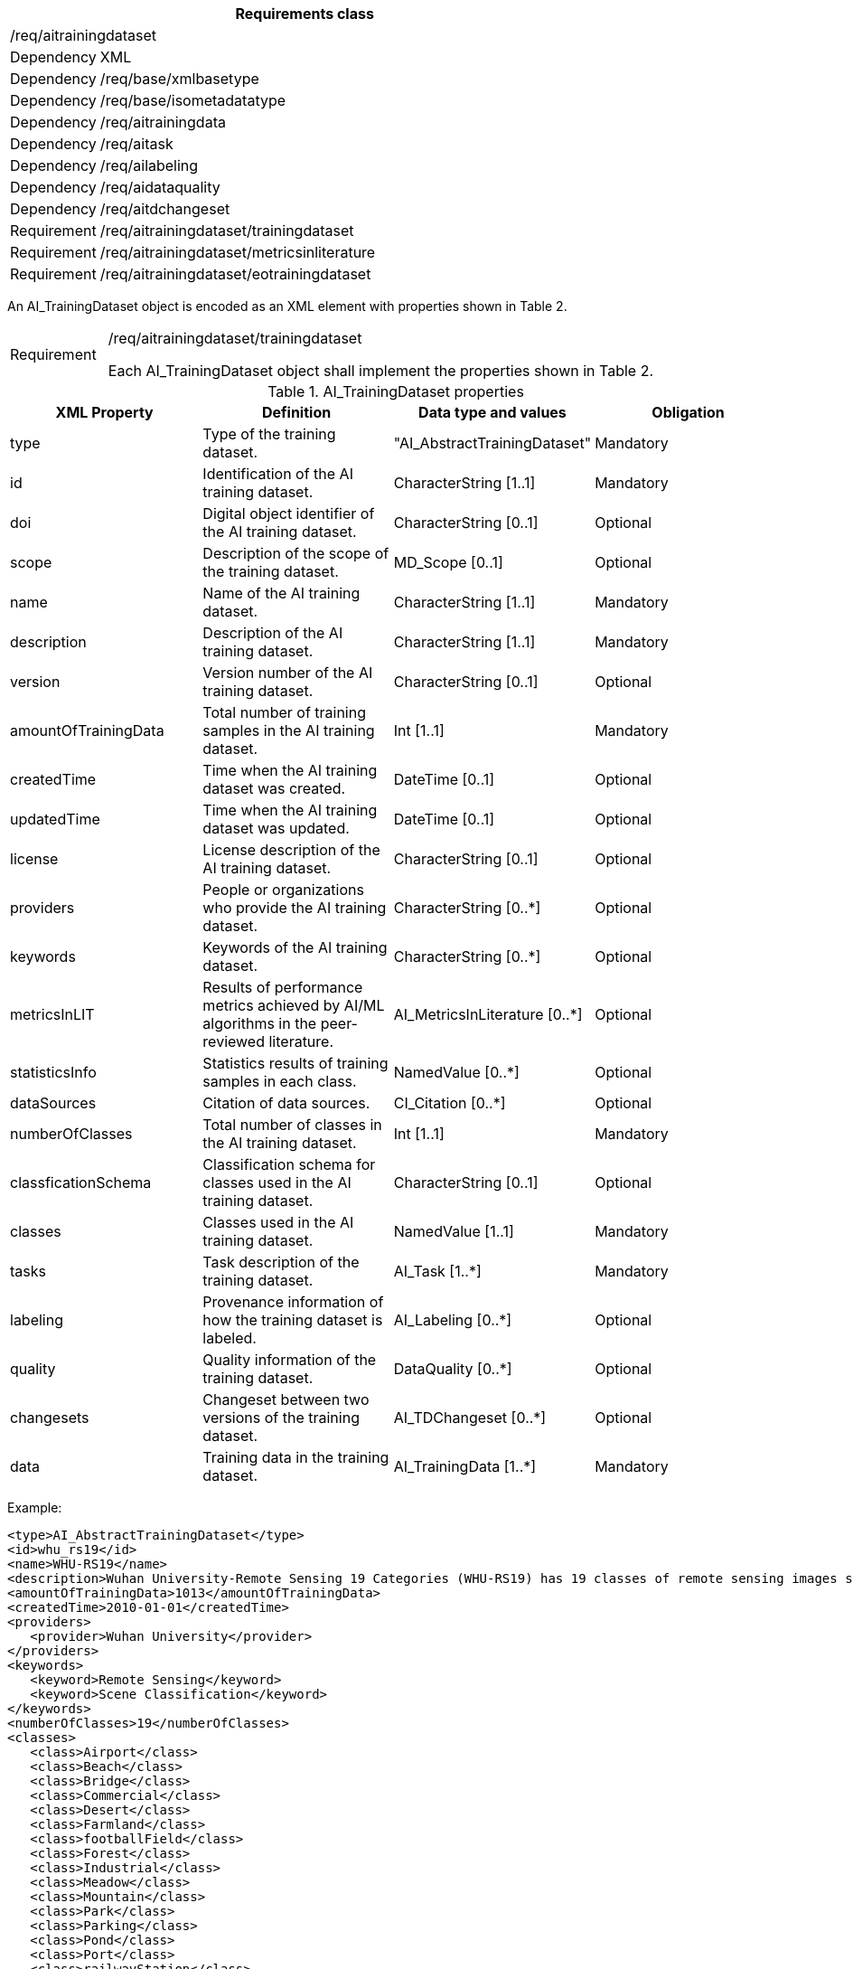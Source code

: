 [width="100%",cols="15%,85%",options="header",]
|===
2+|*Requirements class* 
2+|/req/aitrainingdataset
|Dependency |XML
|Dependency |/req/base/xmlbasetype
|Dependency |/req/base/isometadatatype
|Dependency |/req/aitrainingdata
|Dependency |/req/aitask
|Dependency |/req/ailabeling
|Dependency |/req/aidataquality
|Dependency |/req/aitdchangeset
|Requirement |/req/aitrainingdataset/trainingdataset
|Requirement |/req/aitrainingdataset/metricsinliterature
|Requirement |/req/aitrainingdataset/eotrainingdataset
|===

An AI_TrainingDataset object is encoded as an XML element with properties shown in Table 2.

[width="100%",cols="15%,85%",]
|===
|Requirement |/req/aitrainingdataset/trainingdataset

Each AI_TrainingDataset object shall implement the properties shown in Table 2.
|===

.AI_TrainingDataset properties
[width="100%",cols="25%,25%,25%,25%",options="header",]
|===
|XML Property |Definition |Data type and values |Obligation
|type |Type of the training dataset. |"AI_AbstractTrainingDataset" |Mandatory
|id |Identification of the AI training dataset. |CharacterString [1..1] |Mandatory
|doi |Digital object identifier of the AI training dataset. |CharacterString [0..1] |Optional
|scope |Description of the scope of the training dataset. |MD_Scope [0..1] |Optional
|name |Name of the AI training dataset. |CharacterString [1..1] |Mandatory
|description |Description of the AI training dataset. |CharacterString [1..1] |Mandatory
|version |Version number of the AI training dataset. |CharacterString [0..1] |Optional
|amountOfTrainingData |Total number of training samples in the AI training dataset. |Int [1..1] |Mandatory
|createdTime |Time when the AI training dataset was created. |DateTime [0..1] |Optional
|updatedTime |Time when the AI training dataset was updated. |DateTime [0..1] |Optional
|license |License description of the AI training dataset. |CharacterString [0..1] |Optional
|providers |People or organizations who provide the AI training dataset. |CharacterString [0..*] |Optional
|keywords |Keywords of the AI training dataset. |CharacterString [0..*] |Optional
|metricsInLIT |Results of performance metrics achieved by AI/ML algorithms in the peer-reviewed literature. |AI_MetricsInLiterature [0..*] |Optional
|statisticsInfo |Statistics results of training samples in each class. |NamedValue [0..*] |Optional
|dataSources |Citation of data sources. |CI_Citation [0..*] |Optional
|numberOfClasses |Total number of classes in the AI training dataset. |Int [1..1] |Mandatory
|classficationSchema |Classification schema for classes used in the AI training dataset. |CharacterString [0..1] |Optional
|classes |Classes used in the AI training dataset. |NamedValue [1..1] |Mandatory
|tasks |Task description of the training dataset. |AI_Task [1..*] |Mandatory
|labeling |Provenance information of how the training dataset is labeled. |AI_Labeling [0..*] |Optional
|quality |Quality information of the training dataset. |DataQuality [0..*] |Optional
|changesets |Changeset between two versions of the training dataset. |AI_TDChangeset [0..*] |Optional
|data |Training data in the training dataset. |AI_TrainingData [1..*] |Mandatory
|===

Example:

   <type>AI_AbstractTrainingDataset</type>
   <id>whu_rs19</id>
   <name>WHU-RS19</name>
   <description>Wuhan University-Remote Sensing 19 Categories (WHU-RS19) has 19 classes of remote sensing images scenes obtained from Google Earth</description>
   <amountOfTrainingData>1013</amountOfTrainingData>
   <createdTime>2010-01-01</createdTime>
   <providers>
      <provider>Wuhan University</provider>
   </providers>
   <keywords>
      <keyword>Remote Sensing</keyword>
      <keyword>Scene Classification</keyword>
   </keywords>
   <numberOfClasses>19</numberOfClasses>
   <classes>
      <class>Airport</class>
      <class>Beach</class>
      <class>Bridge</class>
      <class>Commercial</class>
      <class>Desert</class>
      <class>Farmland</class>
      <class>footballField</class>
      <class>Forest</class>
      <class>Industrial</class>
      <class>Meadow</class>
      <class>Mountain</class>
      <class>Park</class>
      <class>Parking</class>
      <class>Pond</class>
      <class>Port</class>
      <class>railwayStation</class>
      <class>Residential</class>
      <class>River</class>
      <class>Viaduct</class>
   </classes>
   <tasks>
      <type>EOTask</type>
      <id>whu_rs19-task</id>
      <description>Structural high-resolution satellite image indexing</description>
      <taskType>Scene Classification</taskType>
   </tasks>
   <data>
      <type>EOTrainingData</type>
      <id>airport_01</id>
      <dataSources>
         <dataSource>googleEarth</dataSource>
      </dataSources>
      <dataURL>image/Airport/airport_01.jpg</dataURL>
      <labels>
         <type>SceneLabel</type>
         <class>Airport</class>
      </labels>
   </data>

An AI_MetricsInLiterature is encoded as XML element with properties shown in Table 3.

[width="100%",cols="15%,85%",]
|===
|Requirement |/req/aitrainingdataset/metricsinliterature

Each AI_MetricsInLiterature value shall implement the properties shown in Table 3.
|===

.AI_MetricsInLiterature properties
[width="100%",cols="25%,25%,25%,25%",options="header",]
|===
|XML Property |Definition |Data type and values |Obligation
|doi |Digital object identifier of the peer-reviewed literature. |CharacterString [1..1] |Mandatory
|algorithm |AI/ML algorithms used in the peer-reviewed literature. |CharacterString [0..1] |Optional
|metrics |Metrics and results of AI/ML algorithms in the peer-reviewed literature. |NamedValue [1..*] |Mandatory
|===

Example:

   <doi>10.1109/TGRS.2019.2917161</doi>
   <algorithm>FACNN</algorithm>
   <metrics>
      <key>Overall Accuracy</key>
      <value>0.9881</value>
   </metrics>

An AI_EOTrainingDataset object is encoded as an XML element with properties shown in Table 2 and Table 4.

[width="100%",cols="15%,85%",]
|===
|Requirement |/req/aitrainingdataset/eotrainingdataset

Each AI_EOTrainingDataset object shall implement the properties both shown in Table 2 and Table 4.
|===

.AI_EOTrainingDataset properties
[width="100%",cols="25%,25%,25%,25%",options="header",]
|===
|XML Property |Definition |Data type and values |Obligation
|type |Type of the training dataset. |"AI_EOTrainingDataset" |Mandatory
|extent |Spatial extent of the EO training dataset. |EX_Extent [0..1] |Optional
|bands |Bands description of the images used in the EO training dataset. |MD_Band [0..*] |Optional
|imageSize |Size of the images used in the EO training dataset. |ChracterString [0..1] |Optional
|===

Example:

   <type>AI_EOTrainingDataset</type>
   <id>whu_rs19</id>
   <name>WHU-RS19</name>
   <description>Wuhan University-Remote Sensing 19 Categories (WHU-RS19) has 19 classes of remote sensing images scenes obtained from Google Earth</description>
   <amountOfTrainingData>1013</amountOfTrainingData>
   <createdTime>2010-01-01</createdTime>
   <providers>Wuhan University</providers>
   <keywords>Remote Sensing</keywords>
   <keywords>Scene Classification</keywords>
   <numberOfClasses>19</numberOfClasses>
   <extent>-180</extent>
   <extent>-90</extent>
   <extent>180</extent>
   <extent>90</extent>
   <bands>red</bands>
   <bands>green</bands>
   <bands>blue</bands>
   <imageSize>6000x7600</imageSize>
   <classes>Airport</classes>
   <classes>Beach</classes>
   <classes>Bridge</classes>
   <classes>Commercial</classes>
   <classes>Desert</classes>
   <classes>Farmland</classes>
   <classes>footballField</classes>
   <classes>Forest</classes>
   <classes>Industrial</classes>
   <classes>Meadow</classes>
   <classes>Mountain</classes>
   <classes>Park</classes>
   <classes>Parking</classes>
   <classes>Pond</classes>
   <classes>Port</classes>
   <classes>railwayStation</classes>
   <classes>Residential</classes>
   <classes>River</classes>
   <classes>Viaduct</classes>
   <tasks>
      <type>AI_EOTask</type>
      <id>whu_rs19-task</id>
      <description>Structural high-resolution satellite image indexing</description>
      <taskType>Scene Classification</taskType>
   </tasks>
   <data>
      <type>AI_EOTrainingData</type>
      <id>airport_01</id>
      <dataSources>googleEarth</dataSources>
      <dataURL>image/Airport/airport_01.jpg</dataURL>
      <labels>
         <type>AI_SceneLabel</type>
         <class>Airport</class>
      </labels>
   </data>